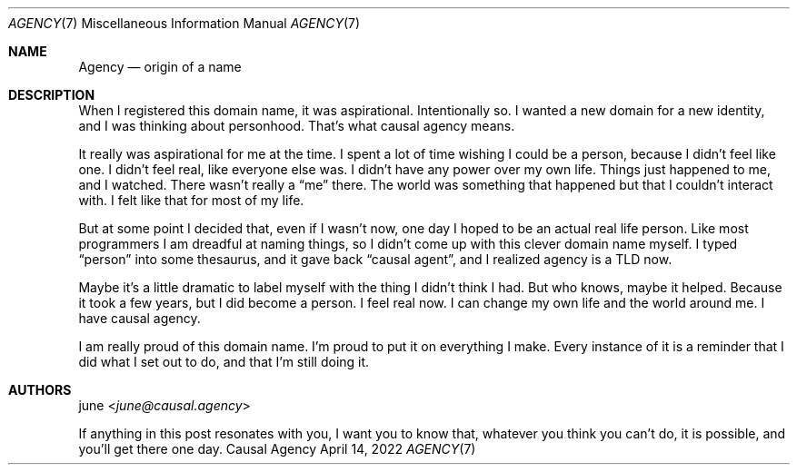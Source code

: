 .Dd April 14, 2022
.Dt AGENCY 7
.Os "Causal Agency"
.
.Sh NAME
.Nm Agency
.Nd origin of a name
.
.Sh DESCRIPTION
When I registered this domain name,
it was aspirational.
Intentionally so.
I wanted a new domain
for a new identity,
and I was thinking about personhood.
That's what causal agency means.
.
.Pp
It really was aspirational
for me at the time.
I spent a lot of time
wishing I could be a person,
because I didn't feel like one.
I didn't feel real,
like everyone else was.
I didn't have any power
over my own life.
Things just happened to me,
and I watched.
There wasn't really a
.Dq me
there.
The world was something that happened
but that I couldn't interact with.
I felt like that
for most of my life.
.
.Pp
But at some point
I decided that,
even if I wasn't now,
one day I hoped to be an actual real life person.
Like most programmers
I am dreadful at naming things,
so I didn't come up
with this clever domain name
myself.
I typed
.Dq person
into some thesaurus,
and it gave back
.Dq causal agent ,
and I realized
agency is a TLD now.
.
.Pp
Maybe it's a little dramatic
to label myself with the thing
I didn't think I had.
But who knows,
maybe it helped.
Because it took a few years,
but I did become a person.
I feel real now.
I can change my own life
and the world around me.
I have causal agency.
.
.Pp
I am really proud of this domain name.
I'm proud to put it on everything I make.
Every instance of it
is a reminder
that I did what I set out to do,
and that I'm still doing it.
.
.Sh AUTHORS
.An june Aq Mt june@causal.agency
.
.Pp
If anything in this post resonates with you,
I want you to know that,
whatever you think you can't do,
it is possible,
and you'll get there one day.
